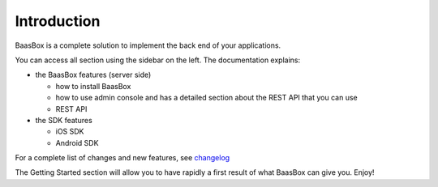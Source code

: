 Introduction
============

BaasBox is a complete solution to implement the back end of your applications.

You can access all section using the sidebar on the left. The
documentation explains:

-  the BaasBox features (server side)

   -  how to install BaasBox
   -  how to use admin console and has a detailed section about the REST
      API that you can use
   -  REST API

-  the SDK features

   -  iOS SDK
   -  Android SDK

For a complete list of changes and new features, see
changelog_

The Getting Started section will allow you to have rapidly a first
result of what BaasBox can give you. Enjoy!

.. _changelog: http://www.baasbox.com/baasbox-server-0-7-2-released